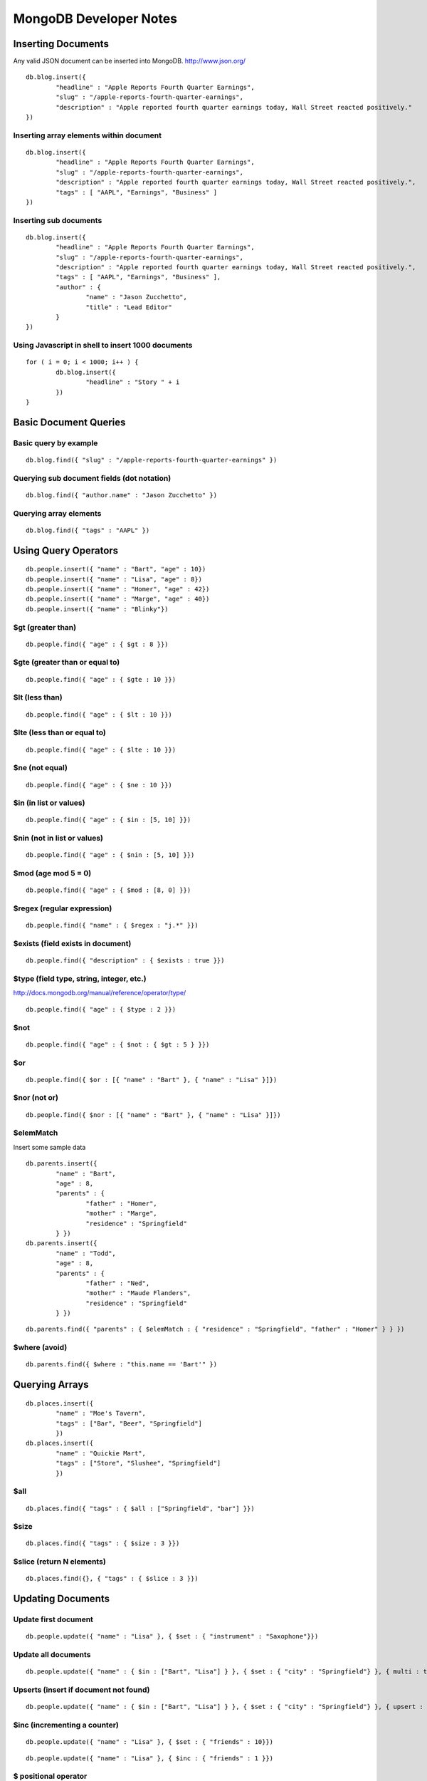 =======================
MongoDB Developer Notes
=======================

Inserting Documents
-------------------

Any valid JSON document can be inserted into MongoDB.  http://www.json.org/

::

	db.blog.insert({ 
		"headline" : "Apple Reports Fourth Quarter Earnings",
		"slug" : "/apple-reports-fourth-quarter-earnings",
		"description" : "Apple reported fourth quarter earnings today, Wall Street reacted positively." 
	})


Inserting array elements within document
^^^^^^^^^^^^^^^^^^^^^^^^^^^^^^^^^^^^^^^^

::

	db.blog.insert({ 
		"headline" : "Apple Reports Fourth Quarter Earnings",
		"slug" : "/apple-reports-fourth-quarter-earnings",
		"description" : "Apple reported fourth quarter earnings today, Wall Street reacted positively.",
		"tags" : [ "AAPL", "Earnings", "Business" ]
	})


Inserting sub documents
^^^^^^^^^^^^^^^^^^^^^^^

::

	db.blog.insert({ 
		"headline" : "Apple Reports Fourth Quarter Earnings",
		"slug" : "/apple-reports-fourth-quarter-earnings",
		"description" : "Apple reported fourth quarter earnings today, Wall Street reacted positively.",
		"tags" : [ "AAPL", "Earnings", "Business" ],
		"author" : {
			"name" : "Jason Zucchetto",
			"title" : "Lead Editor"
		} 
	})


Using Javascript in shell to insert 1000 documents
^^^^^^^^^^^^^^^^^^^^^^^^^^^^^^^^^^^^^^^^^^^^^^^^^^

::

	for ( i = 0; i < 1000; i++ ) {
		db.blog.insert({ 
			"headline" : "Story " + i
		})
	}

Basic Document Queries
----------------------

Basic query by example
^^^^^^^^^^^^^^^^^^^^^^

::
	
	db.blog.find({ "slug" : "/apple-reports-fourth-quarter-earnings" })


Querying sub document fields (dot notation)
^^^^^^^^^^^^^^^^^^^^^^^^^^^^^^^^^^^^^^^^^^^

::
	
	db.blog.find({ "author.name" : "Jason Zucchetto" })


Querying array elements
^^^^^^^^^^^^^^^^^^^^^^^

::
	
	db.blog.find({ "tags" : "AAPL" })


Using Query Operators
---------------------

::

	db.people.insert({ "name" : "Bart", "age" : 10})
	db.people.insert({ "name" : "Lisa", "age" : 8})
	db.people.insert({ "name" : "Homer", "age" : 42})
	db.people.insert({ "name" : "Marge", "age" : 40})
	db.people.insert({ "name" : "Blinky"})


$gt (greater than)
^^^^^^^^^^^^^^^^^^

::

	db.people.find({ "age" : { $gt : 8 }})	

$gte (greater than or equal to)
^^^^^^^^^^^^^^^^^^^^^^^^^^^^^^^

::

	db.people.find({ "age" : { $gte : 10 }})	

$lt (less than)
^^^^^^^^^^^^^^^

::

	db.people.find({ "age" : { $lt : 10 }})	

$lte (less than or equal to)
^^^^^^^^^^^^^^^^^^^^^^^^^^^^

::

	db.people.find({ "age" : { $lte : 10 }})	

$ne (not equal)
^^^^^^^^^^^^^^^

::

	db.people.find({ "age" : { $ne : 10 }})	

$in (in list or values)
^^^^^^^^^^^^^^^^^^^^^^^

::

	db.people.find({ "age" : { $in : [5, 10] }})	

$nin (not in list or values)
^^^^^^^^^^^^^^^^^^^^^^^^^^^^

::

	db.people.find({ "age" : { $nin : [5, 10] }})	

$mod (age mod 5 = 0)
^^^^^^^^^^^^^^^^^^^^

::

	db.people.find({ "age" : { $mod : [8, 0] }})	

$regex (regular expression)
^^^^^^^^^^^^^^^^^^^^^^^^^^^

::

	db.people.find({ "name" : { $regex : "j.*" }})	

$exists (field exists in document)
^^^^^^^^^^^^^^^^^^^^^^^^^^^^^^^^^^

::

	db.people.find({ "description" : { $exists : true }})	


$type (field type, string, integer, etc.)
^^^^^^^^^^^^^^^^^^^^^^^^^^^^^^^^^^^^^^^^^

http://docs.mongodb.org/manual/reference/operator/type/

::

	db.people.find({ "age" : { $type : 2 }})	


$not 
^^^^

::

	db.people.find({ "age" : { $not : { $gt : 5 } }})	


$or 
^^^

::

	db.people.find({ $or : [{ "name" : "Bart" }, { "name" : "Lisa" }]})	

$nor (not or)
^^^^^^^^^^^^^

::

	db.people.find({ $nor : [{ "name" : "Bart" }, { "name" : "Lisa" }]})	


$elemMatch
^^^^^^^^^^

Insert some sample data

::

	db.parents.insert({ 
		"name" : "Bart", 
		"age" : 8, 
		"parents" : { 
			"father" : "Homer", 
			"mother" : "Marge",
			"residence" : "Springfield"
		} })
	db.parents.insert({ 
		"name" : "Todd", 
		"age" : 8, 
		"parents" : { 
			"father" : "Ned", 
			"mother" : "Maude Flanders", 
			"residence" : "Springfield"
		} })

::

	db.parents.find({ "parents" : { $elemMatch : { "residence" : "Springfield", "father" : "Homer" } } })	


$where (avoid)
^^^^^^^^^^^^^^

::

	db.parents.find({ $where : "this.name == 'Bart'" })	



Querying Arrays
---------------

::

	db.places.insert({ 
		"name" : "Moe's Tavern", 
		"tags" : ["Bar", "Beer", "Springfield"]
		})
	db.places.insert({ 
		"name" : "Quickie Mart", 
		"tags" : ["Store", "Slushee", "Springfield"]
		})


$all 
^^^^

::

	db.places.find({ "tags" : { $all : ["Springfield", "bar"] }})	

$size 
^^^^^

::

	db.places.find({ "tags" : { $size : 3 }})	

$slice (return N elements)
^^^^^^^^^^^^^^^^^^^^^^^^^^

::

	db.places.find({}, { "tags" : { $slice : 3 }})	


Updating Documents
------------------

Update first document
^^^^^^^^^^^^^^^^^^^^^

::

	db.people.update({ "name" : "Lisa" }, { $set : { "instrument" : "Saxophone"}})

Update all documents
^^^^^^^^^^^^^^^^^^^^

::

	db.people.update({ "name" : { $in : ["Bart", "Lisa"] } }, { $set : { "city" : "Springfield"} }, { multi : true})

Upserts (insert if document not found)
^^^^^^^^^^^^^^^^^^^^^^^^^^^^^^^^^^^^^^

::

	db.people.update({ "name" : { $in : ["Bart", "Lisa"] } }, { $set : { "city" : "Springfield"} }, { upsert : true})


$inc (incrementing a counter)
^^^^^^^^^^^^^^^^^^^^^^^^^^^^^

::

	db.people.update({ "name" : "Lisa" }, { $set : { "friends" : 10}})


::

	db.people.update({ "name" : "Lisa" }, { $inc : { "friends" : 1 }})


$ positional operator
^^^^^^^^^^^^^^^^^^^^^

::

	db.schools.insert({ 
		"name" : "Springfield Elementary", 
		"staff" : [
			{
				"firstname" : "Seymour",
				"lastname" : "Skinner",
				"position" : "Principal"
			}, 
			{
				"firstname" : "Edna",
				"lastname" : "Quabopple",
				"position" : "Teacher"
			} 
		]})


::

	db.schools.update({ "staff.firstname" : "Edna"}, { $set : { "staff.$.position" : "5th grade teacher" }})

$rename (rename a field within a document)
^^^^^^^^^^^^^^^^^^^^^^^^^^^^^^^^^^^^^^^^^^

::

	db.people.update({ "name" : "Bart" }, { $rename : { "age" : "my_new_age" }});


Updating Arrays in Documents
----------------------------

Dot notation for array elements
^^^^^^^^^^^^^^^^^^^^^^^^^^^^^^^

::

	db.places.update({ "name" : "Quickie Mart" }, { $set: { "tags.0" : "SLUSHEE" }})


$push (add value to array)
^^^^^^^^^^^^^^^^^^^^^^^^^^

::

	db.places.update({ "name" : "Quickie Mart" }, { $push: { tags : "Toothpaste" }})


$pushAll (add multiple values to array)
^^^^^^^^^^^^^^^^^^^^^^^^^^^^^^^^^^^^^^^

::

	db.places.update({ "name" : "Quickie Mart" }, { $pushAll: { tags : ["Milk", "Eggs"] }})
	


$pull (remove value from array)
^^^^^^^^^^^^^^^^^^^^^^^^^^^^^^^

::

	db.places.update({ "name" : "Quickie Mart" }, { $pull: { tags : "Toothpaste" }})
	

$pullAll (remove all values from array)
^^^^^^^^^^^^^^^^^^^^^^^^^^^^^^^^^^^^^^^

::

	db.places.update({ "name" : "Quickie Mart" }, { $pullAll: { tags : ["Milk", "Eggs"] }})
	


$pop (remove element from beginning or end of array)
^^^^^^^^^^^^^^^^^^^^^^^^^^^^^^^^^^^^^^^^^^^^^^^^^^^^

::

	db.places.update({ "name" : "Quickie Mart" }, { $pop: { tags : 1 }})
	
::

	db.places.update({ "name" : "Quickie Mart" }, { $pop: { tags : -1 }})
	


$addToSet (add only if value is not already in array)
^^^^^^^^^^^^^^^^^^^^^^^^^^^^^^^^^^^^^^^^^^^^^^^^^^^^^

::

	db.places.update({ "name" : "Quickie Mart" }, { $addToSet: { tags : "Toothpaste" }})

::

	db.places.update({ "name" : "Quickie Mart" }, { $addToSet: { tags : "Candy" }})


Removing Documents
------------------

::
	
	db.places.remove({ "name" : "Moe's Tavern" })


Just remove one object
^^^^^^^^^^^^^^^^^^^^^^

::
	
	db.places.remove({ "name" : "Moe's Tavern" }, 1)


Creating an Index
-----------------

Create index on single field
^^^^^^^^^^^^^^^^^^^^^^^^^^^^

::

	db.people.ensureIndex({ name : 1})


Create compound index
^^^^^^^^^^^^^^^^^^^^^

::

	db.people.ensureIndex({ name : 1, age : 1})

Create unique index
^^^^^^^^^^^^^^^^^^^

::

	db.people.ensureIndex({ instrument : 1}, {unique : true})

::

	db.people.ensureIndex({ instrument : 1}, {unique : true, dropDups: true })

Create sparse index
^^^^^^^^^^^^^^^^^^^

::

	db.people.ensureIndex({ city : 1}, {sparse : true, background: true})


Create background index
^^^^^^^^^^^^^^^^^^^^^^^

::

	db.people.ensureIndex({ city : 1}, {background: true})


TTL index (delete document after a certain amount of time)
^^^^^^^^^^^^^^^^^^^^^^^^^^^^^^^^^^^^^^^^^^^^^^^^^^^^^^^^^^

::

	db.people.ensureIndex({ date_created : 1}, { expireAfterSeconds: 3600 })	

Geospatial index
^^^^^^^^^^^^^^^^

::

	db.locations.ensureIndex( { lat_long : "2d" } )


::

	db.locations.insert({name : "Palo Alto", lat_long : [37.441883,-122.143019]})
	db.locations.insert({name : "Cupertino", lat_long : [37.322998,-122.032182]})
	db.locations.insert({name : "San Jose", lat_long : [37.339386,-121.894955]})
	db.locations.insert({name : "San Francisco", lat_long : [37.77493,-122.419415]})
	db.locations.insert({name : "Los Angeles", lat_long : [34.052234,-118.243685]})
	db.locations.insert({name : "Washington, DC", lat_long : [38.895112,-77.036366]})

::

	// find closest locations
	db.places.find({lat_long: {$near : [37.441883,-122.143019] }}) 

::
	
	// points within 6 degrees (~69 miles per degree)
	db.places.find({lat_long: {$near : [37.322998,-122.032182], $maxDistance: 6 }}) 

::

	// within a radius of a point
	db.places.find({"lat_long" : {"$within" : {"$center" : [[37.322998,-122.032182], 5]}}}) 


